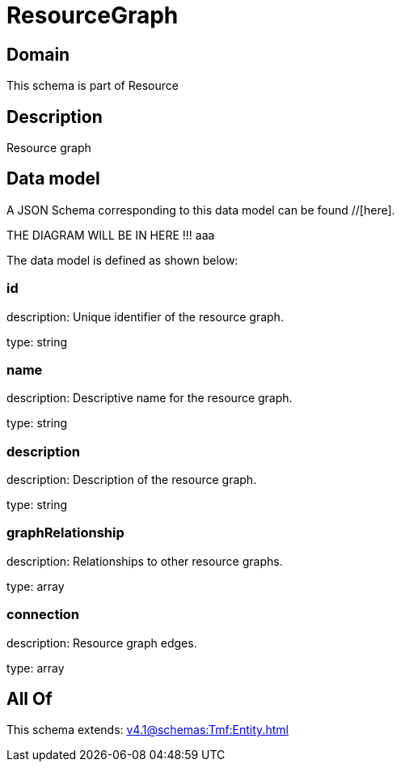 = ResourceGraph

[#domain]
== Domain

This schema is part of Resource

[#description]
== Description
Resource graph


[#data_model]
== Data model

A JSON Schema corresponding to this data model can be found //[here].

THE DIAGRAM WILL BE IN HERE !!!
aaa

The data model is defined as shown below:


=== id
description: Unique identifier of the resource graph.

type: string


=== name
description: Descriptive name for the resource graph.

type: string


=== description
description: Description of the resource graph.

type: string


=== graphRelationship
description: Relationships to other resource graphs.

type: array


=== connection
description: Resource graph edges.

type: array


[#all_of]
== All Of

This schema extends: xref:v4.1@schemas:Tmf:Entity.adoc[]
